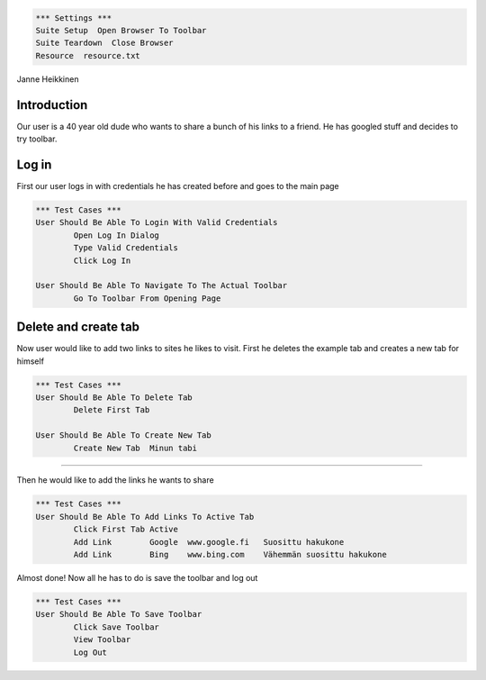 .. code:: robotframework

	*** Settings ***        
	Suite Setup  Open Browser To Toolbar
	Suite Teardown  Close Browser
	Resource  resource.txt

Janne Heikkinen

Introduction
------------------------

Our user is a 40 year old dude who wants to share a bunch of his links to a friend. He has googled stuff and decides to try toolbar.


Log in
------------------------

First our user logs in with credentials he has created before and goes to the main page

.. code:: robotframework

	*** Test Cases ***
	User Should Be Able To Login With Valid Credentials
		Open Log In Dialog
		Type Valid Credentials
		Click Log In
	
	User Should Be Able To Navigate To The Actual Toolbar
		Go To Toolbar From Opening Page

Delete and create tab
------------------------

Now user would like to add two links to sites he likes to visit. First he deletes the example tab and creates a new tab for himself

.. code:: robotframework
	
	*** Test Cases ***
	User Should Be Able To Delete Tab
		Delete First Tab
	
	User Should Be Able To Create New Tab
		Create New Tab	Minun tabi


------------------------

Then he would like to add the links he wants to share

.. code:: robotframework

	*** Test Cases ***
	User Should Be Able To Add Links To Active Tab
		Click First Tab Active
		Add Link	Google	www.google.fi	Suosittu hakukone
		Add Link	Bing	www.bing.com	Vähemmän suosittu hakukone


Almost done! Now all he has to do is save the toolbar and log out

.. code:: robotframework

	*** Test Cases ***
	User Should Be Able To Save Toolbar
		Click Save Toolbar
		View Toolbar
		Log Out
		
